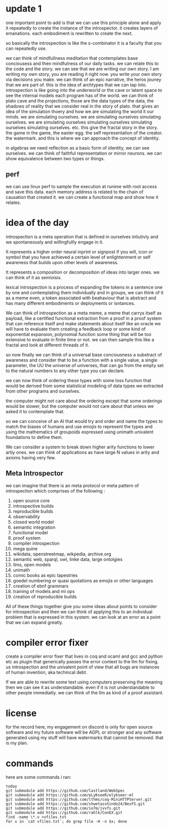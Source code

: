 * update 1
one important point to add is
that we can use this principle alone
and apply it repeatedly to create the instance
of the introspector. it creates layers of emanations.
each embodiment is rewritten to create the next.

so basically the introspection is like the s-combinator
it is a faculty that you can repeatedly use.

we can think of mindfullness meditation that contemplates
base conciousess and then mindfulness of our daily tasks.
we can relate this to the code and the story.
we can see that we are writing our own story.
I am writing my own story, you are reading it right now.
you write your own story via decisions you make.
we can think of an epic narrative, the heros jouney that we
are part of. this is the idea of archtypes that we can tap into.
introspection is like going into the underworld or the cave
or latent space to see the internal models each program has of the world.
we can think of plato cave and the projections, those are the
data types of the data, the shadows of reality that we consider real in the story of plato.
that gives an idea of the simulation thoery and how we are simulating
the world it our minds. we are simulating ourselves.
we are simulating ourselves simulating ourselves.
we are simulating ourselves simulating ourselves simulating ourselves simulating ourselves.
etc.
this give the fractal story in the story.
the game in the game, the easter egg.
the self representation of the creator. the watermark.
and this is where we can approach the concept of identity.

in algebras we need reflection as a basic form of identity,
we can see ourselves. we can think of faithful representation or mirror neurons.
we can show equivalence between two types or things.

** perf
we can use linux perf to sample the execution at runime
with root access and save this data.
each memory address is related to the chain of causation that created it.
we can create a functional map and show how it relates.


* idea of the day

introspection is a meta operation that
is defined in ourselves intiutivly
and we spontaneously and willingfullly
engage in it.

It represents a higher order
neural inprint or signpost if you will,
icon or symbol that you
have achieved a certain level of
enlightenment or self awareness
that builds upon other levels of
awareness.

It represents a composition
or decomposition of ideas into larger ones.
we can think of it as semioisis.

lexical introspection
is a process of expanding the
tokens in a sentence one by one
and contemplating them individually
and in groups, we can think of it
as a meme even, a token associated
with beahaviour that is abstract and
has many different embodiments
or deployments or isntances.

We can think of introspection
as a meta meme,
a meme that carrys itself as payload,
like a certified functional
extraction from a proof in a
proof system that can reference itself
and make statements about itself
like an oracle we will have to evaluate them
creating a feedback loop
or some kind of exponential expansion,
polynomial function
some thing that will be too extensive
to evaluate in finite time or not.
we can then sample this like a fractal
and look at different threads of it.

so now finally we can think
of a universal base conciousness
a substract of awareness
and consider that to be a function with a single
value, a single parameter,
the UU the universe of universes,
that can go from the empty
set to the natural numbers
to any other type you can declare.

we can now think of ordering
these types with some loss function
that would be derived from some statistical
modeling of data types we extracted
from other programs and ourselves.

the computer might not care about the ordering
except that some orderings would be slower,
but the computer would not care about that
unless we asked it to contemplate
that.

so we can conceive of an AI that
would try and order and name
the types to match
the biases of humans and use emojis
to represent the types and  using the
mathematics of groupoids expressed
using unimath univalent foundations
to define them.

We can consider a system
to break down higher arity functions
to lower artiy ones.
we can think of applications as have large N values in arity
and axioms having very few.

** Meta Introspector

we can imagine that
there is an meta protocol
or meta pattern of introspection
which comprises of the following :

1. open source core
2. introspective builds
3. reproducible builds
4. observability
5. closed world model
6. semantic integration
7. functional model
8. proof system
9. compiler introspection
10. mega quine
11. wikidata, openstreetmap, wikpedia, archive.org
12. semantic web, sparql, owl, linke data, large ontolgies
13. llms, open models
14. unimath
15. comic books as epic tapestries
16. goedel numbering or quasi quotations as emojis or other languages
17. creation of ebnf grammars
18. training of models and ml ops
19. creation of reproducible builds

All of these things together give you some ideas about points to consider
for introspection and then we
can think of applying this
to an individual problem that
is expressed in this system.
we can look at an error as a point that we can expand
greatly.

* compiler error fixer
create a compiler error fixer
that lives in coq and ocaml and gcc
and python etc as plugin
that generically passes the error context
to the llm for fixing.
us introspection
and the univalent point of
view that all bugs are instances
of human invention,
aka techincal debt.

If we are able to rewrite some text using
computers preserving the meaning
then we can see it as understandable.
even if it is not understandable to
other people immediatly.
we can think of the llm as kind of
a proof assistant.    
    
* license

for the record here, my engagement on discord is only for open source software and my future software will be AGPL or stronger and any software generated using my stuff will have watermarks that cannot be removed.
that is my plan.



* commands
here are some commands i ran:

#+begin_src shell
  today
  git submodule add https://github.com/lastland/WebSpec
  git submodule add https://github.com/eLyKseeR/elykseer-ml
  git submodule add https://github.com/lthms/coq-MiniHTTPServer.git
  git submodule add https://github.com/shwetasshinde24/BesFS.git
  git submodule add https://github.com/io7m/jvvfs.git
  git submodule add https://github.com/rahlk/ConEX.git
  find -name \*.v >vfiles.txt
  for x in `cat vfiles.txt`; do grep file -H -n $x; done
#+end_src
